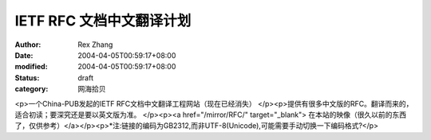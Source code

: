 IETF RFC 文档中文翻译计划
#########################

:author: Rex Zhang
:date: 2004-04-05T00:59:17+08:00
:modified: 2004-04-05T00:59:17+08:00
:status: draft
:category: 网海拾贝

<p>一个China-PUB发起的IETF RFC文档中文翻译工程网站（现在已经消失） </p><p>提供有很多中文版的RFC。翻译而来的，适合初读；要深究还是要以英文版为准。   </p><p><a href="/mirror/RFC/" target="_blank"> 在本站的映像（很久以前的东西了，仅供参考）</a></p><p>*注:链接的编码为GB2312,而非UTF-8(Unicode),可能需要手动切换一下编码格式?</p>
